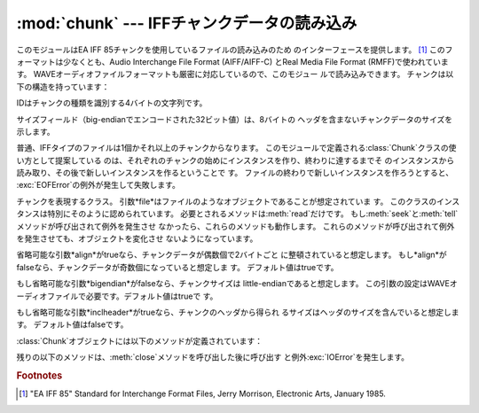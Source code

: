 
:mod:`chunk` --- IFFチャンクデータの読み込み
================================

.. module:: chunk
   :synopsis: IFFチャンクデータの読み込み。
.. moduleauthor:: Sjoerd Mullender <sjoerd@acm.org>
.. sectionauthor:: Sjoerd Mullender <sjoerd@acm.org>


.. index::
   single: Audio Interchange File Format
   single: AIFF
   single: AIFF-C
   single: Real Media File Format
   single: RMFF

このモジュールはEA IFF 85チャンクを使用しているファイルの読み込みのため のインターフェースを提供します。  [#]_
このフォーマットは少なくとも、Audio Interchange File Format (AIFF/AIFF-C) とReal Media File
Format (RMFF)で使われています。 WAVEオーディオファイルフォーマットも厳密に対応しているので、このモジュー ルで読み込みできます。
チャンクは以下の構造を持っています：

+---------+--------+--------------------------------+
| Offset値 | 長さ     | 内容                             |
+=========+========+================================+
| 0       | 4      | チャンクID                         |
+---------+--------+--------------------------------+
| 4       | 4      | big-                           |
|         |        | endianで示したチャンクのサイズで、ヘッダは含みませ ん |
+---------+--------+--------------------------------+
| 8       | *n*    | バイトデータで、*n*はこれより先のフィールドのサイズ    |
+---------+--------+--------------------------------+
| 8 + *n* | 0 or 1 | *n*が奇数ならチャンクの整頓のために埋められるバイト    |
+---------+--------+--------------------------------+

IDはチャンクの種類を識別する4バイトの文字列です。

サイズフィールド（big-endianでエンコードされた32ビット値）は、8バイトの ヘッダを含まないチャンクデータのサイズを示します。

普通、IFFタイプのファイルは1個かそれ以上のチャンクからなります。 このモジュールで定義される:class:`Chunk`クラスの使い方として提案している
のは、それぞれのチャンクの始めにインスタンスを作り、終わりに達するまでそ のインスタンスから読み取り、その後で新しいインスタンスを作るということで す。
ファイルの終わりで新しいインスタンスを作ろうとすると、 :exc:`EOFError`の例外が発生して失敗します。


.. class:: Chunk(file[, align, bigendian, inclheader])

   チャンクを表現するクラス。 引数*file*はファイルのようなオブジェクトであることが想定されていま す。
   このクラスのインスタンスは特別にそのように認められています。 必要とされるメソッドは:meth:`read`だけです。
   もし:meth:`seek`と:meth:`tell`メソッドが呼び出されて例外を発生させ なかったら、これらのメソッドも動作します。
   これらのメソッドが呼び出されて例外を発生させても、オブジェクトを変化させ ないようになっています。

   省略可能な引数*align*がtrueなら、チャンクデータが偶数個で2バイトごと に整頓されていると想定します。
   もし*align*がfalseなら、チャンクデータが奇数個になっていると想定しま す。 デフォルト値はtrueです。

   もし省略可能な引数*bigendian*がfalseなら、チャンクサイズは little-endianであると想定します。
   この引数の設定はWAVEオーディオファイルで必要です。デフォルト値はtrueで す。

   もし省略可能な引数*inclheader*がtrueなら、チャンクのヘッダから得られ るサイズはヘッダのサイズを含んでいると想定します。
   デフォルト値はfalseです。

:class:`Chunk`オブジェクトには以下のメソッドが定義されています：


.. method:: Chunk.getname()

   チャンクの名前（ID）を返します。 これはチャンクの始めの4バイトです。


.. method:: Chunk.getsize()

   チャンクのサイズを返します。


.. method:: Chunk.close()

   オブジェクトを閉じて、チャンクの終わりまで飛びます。 これは元のファイル自体は閉じません。

残りの以下のメソッドは、:meth:`close`メソッドを呼び出した後に呼び出す と例外:exc:`IOError`を発生します。


.. method:: Chunk.isatty()

   ``False``を返します。


.. method:: Chunk.seek(pos[, whence])

   チャンクの現在位置を設定します。 引数*whence*は省略可能で、デフォルト値は``0``（ファイルの絶対位
   置）です；他に``1``（現在位置から相対的にシークします）と``2`` （ファイルの末尾から相対的にシークします）の値を取ります。 何も値は返しません。
   もし元のファイルがシークに対応していなければ、前方へのシークのみが可能で す。


.. method:: Chunk.tell()

   チャンク内の現在位置を返します。


.. method:: Chunk.read([size])

   チャンクから最大で*size*バイト（*size*バイトを読み込むまで、少な くともチャンクの最後に行き着くまで）読み込みます。
   もし引数*size*が負か省略されたら、チャンクの最後まで全てのデータを読 み込みます。 バイト値は文字列のオブジェクトとして返されます。
   チャンクの最後に行き着いたら、空文字列を返します。


.. method:: Chunk.skip()

   チャンクの最後まで飛びます。 さらにチャンクの:meth:`read`を呼び出すと、``''``が返されます。
   もしチャンクの内容に興味がないなら、このメソッドを呼び出してファイルポイ ンタを次のチャンクの始めに設定します。

.. rubric:: Footnotes

.. [#] "EA IFF 85" Standard for Interchange Format Files, Jerry Morrison, Electronic
   Arts, January 1985.

